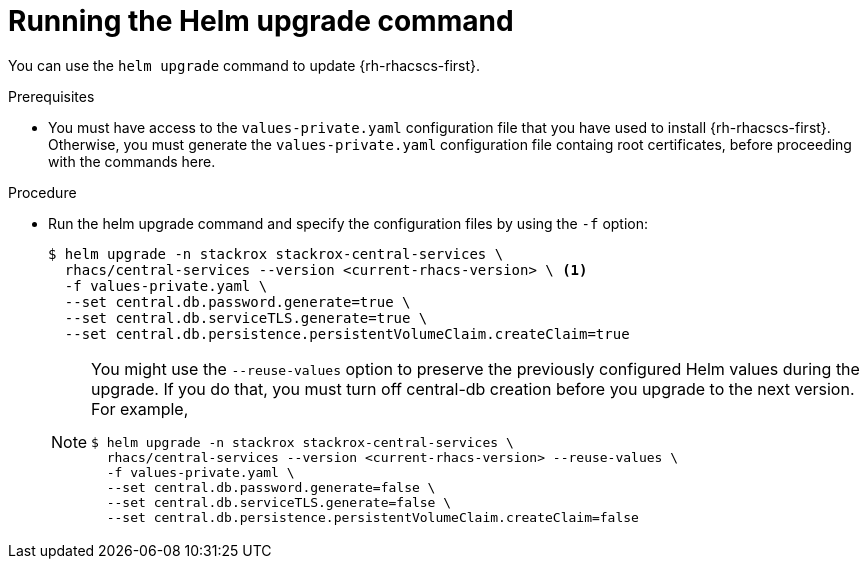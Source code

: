 // Module included in the following assemblies:
//
// * upgrading/upgrade-helm.adoc
:_module-type: PROCEDURE
[id="upgrade-helm-chart_{context}"]
= Running the Helm upgrade command

[role="_abstract"]
You can use the `helm upgrade` command to update {rh-rhacscs-first}.

.Prerequisites
* You must have access to the `values-private.yaml` configuration file that you have used to install {rh-rhacscs-first}. Otherwise, you must generate the `values-private.yaml` configuration file containg root certificates, before proceeding with the commands here.

.Procedure
* Run the helm upgrade command and specify the configuration files by using the `-f` option:
+
[source,terminal]
----
$ helm upgrade -n stackrox stackrox-central-services \
  rhacs/central-services --version <current-rhacs-version> \ <1>
  -f values-private.yaml \
  --set central.db.password.generate=true \
  --set central.db.serviceTLS.generate=true \
  --set central.db.persistence.persistentVolumeClaim.createClaim=true
----
+
[NOTE]
====
You might use the `--reuse-values` option to preserve the previously configured Helm values during the upgrade. If you do that, you must turn off central-db creation before you upgrade to the next version. For example,

[source,terminal]
----
$ helm upgrade -n stackrox stackrox-central-services \
  rhacs/central-services --version <current-rhacs-version> --reuse-values \
  -f values-private.yaml \
  --set central.db.password.generate=false \
  --set central.db.serviceTLS.generate=false \
  --set central.db.persistence.persistentVolumeClaim.createClaim=false
----
====
